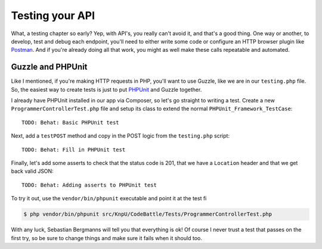 Testing your API
================

What, a testing chapter so early? Yep, with API's, you really can't avoid
it, and that's a good thing. One way or another, to develop, test and debug
each endpoint, you'll need to either write some code or configure an HTTP
browser plugin like `Postman`_. And if you're already doing all that work,
you might as well make these calls repeatable and automated.

Guzzle and PHPUnit
------------------

Like I mentioned, if you're making HTTP requests in PHP, you'll want to use
Guzzle, like we are in our ``testing.php`` file. So, the easiest way to create
tests is just to put `PHPUnit`_ and Guzzle together.

I already have PHPUnit installed in our app via Composer, so let's go straight
to writing a test. Create a new ``ProgrammerControllerTest.php`` file and
setup its class to extend the normal ``PHPUnit_Framework_TestCase``::

    TODO: Behat: Basic PHPUnit test

Next, add a ``testPOST`` method and copy in the POST logic from the ``testing.php``
script::

    TODO: Behat: Fill in PHPUnit test

Finally, let's add some asserts to check that the status code is 201, that
we have a ``Location`` header and that we get back valid JSON::

    TODO: Behat: Adding asserts to PHPUnit test

To try it out, use the ``vendor/bin/phpunit`` executable and point it at
the test fi

.. code-block:: bash

    $ php vendor/bin/phpunit src/KnpU/CodeBattle/Tests/ProgrammerControllerTest.php

With any luck, Sebastian Bergmanns will tell you that everything is ok! Of
course I never trust a test that passes on the first try, so be sure to change
things and make sure it fails when it should too.



.. _`Postman`: http://www.getpostman.com/
.. _`PHPUnit`: http://phpunit.de/
